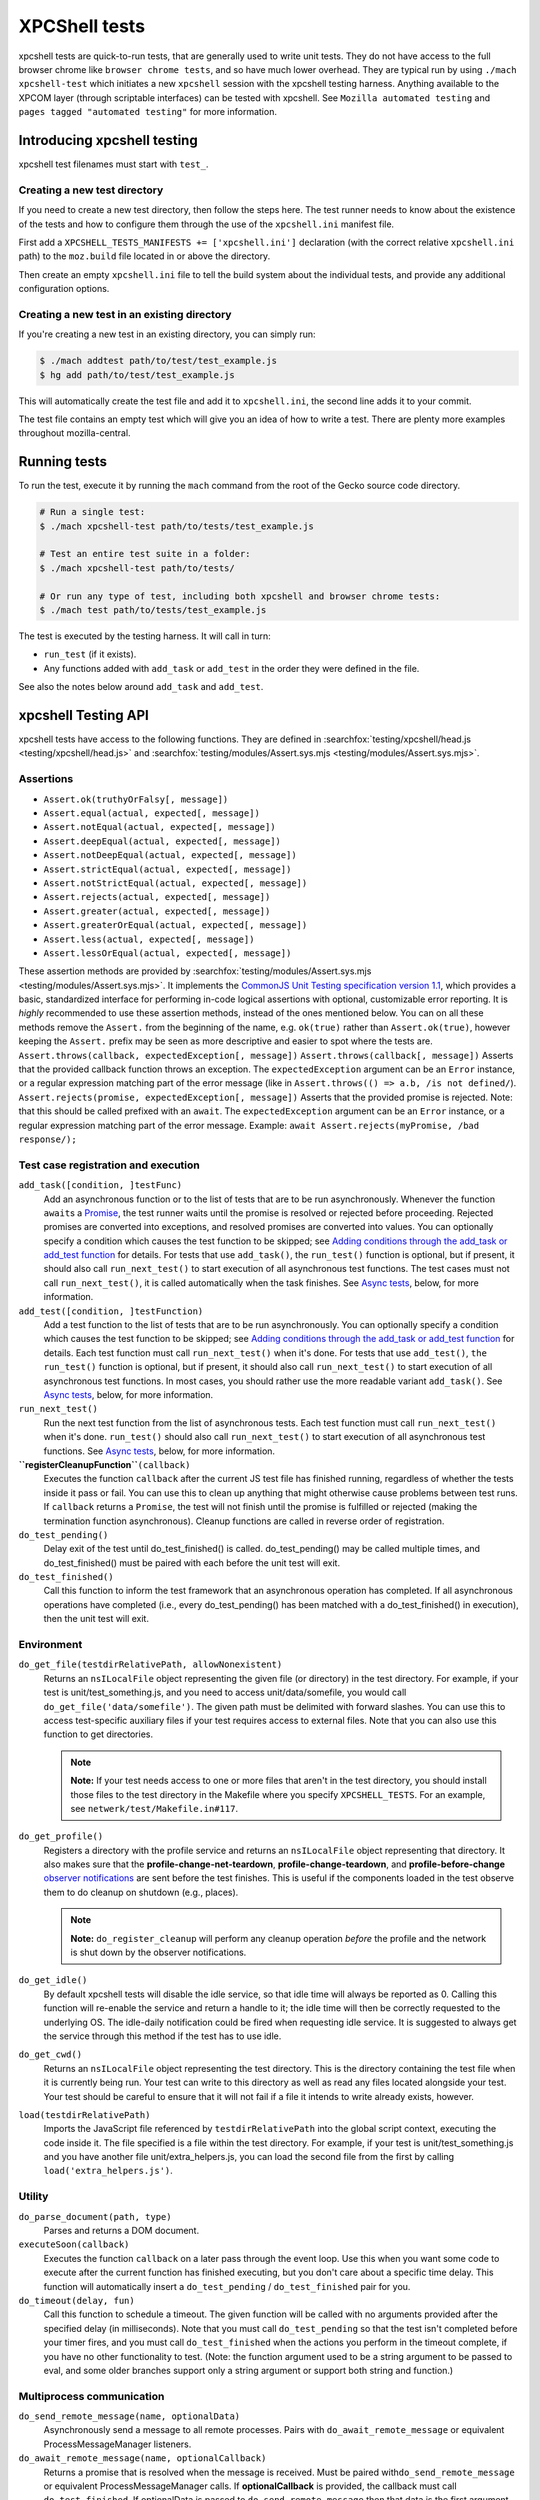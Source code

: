 XPCShell tests
==============

xpcshell tests are quick-to-run tests, that are generally used to write
unit tests. They do not have access to the full browser chrome like
``browser chrome tests``, and so have much
lower overhead. They are typical run by using ``./mach xpcshell-test``
which initiates a new ``xpcshell`` session with
the xpcshell testing harness. Anything available to the XPCOM layer
(through scriptable interfaces) can be tested with xpcshell. See
``Mozilla automated testing`` and ``pages
tagged "automated testing"`` for more
information.

Introducing xpcshell testing
----------------------------

xpcshell test filenames must start with ``test_``.

Creating a new test directory
^^^^^^^^^^^^^^^^^^^^^^^^^^^^^

If you need to create a new test directory, then follow the steps here.
The test runner needs to know about the existence of the tests and how
to configure them through the use of the ``xpcshell.ini`` manifest file.

First add a ``XPCSHELL_TESTS_MANIFESTS += ['xpcshell.ini']`` declaration
(with the correct relative ``xpcshell.ini`` path) to the ``moz.build``
file located in or above the directory.

Then create an empty ``xpcshell.ini`` file to tell the build system
about the individual tests, and provide any additional configuration
options.

Creating a new test in an existing directory
^^^^^^^^^^^^^^^^^^^^^^^^^^^^^^^^^^^^^^^^^^^^

If you're creating a new test in an existing directory, you can simply
run:

.. code:: bash

   $ ./mach addtest path/to/test/test_example.js
   $ hg add path/to/test/test_example.js

This will automatically create the test file and add it to
``xpcshell.ini``, the second line adds it to your commit.

The test file contains an empty test which will give you an idea of how
to write a test. There are plenty more examples throughout
mozilla-central.

Running tests
-------------

To run the test, execute it by running the ``mach`` command from the
root of the Gecko source code directory.

.. code:: bash

   # Run a single test:
   $ ./mach xpcshell-test path/to/tests/test_example.js

   # Test an entire test suite in a folder:
   $ ./mach xpcshell-test path/to/tests/

   # Or run any type of test, including both xpcshell and browser chrome tests:
   $ ./mach test path/to/tests/test_example.js

The test is executed by the testing harness. It will call in turn:

-  ``run_test`` (if it exists).
-  Any functions added with ``add_task`` or ``add_test`` in the order
   they were defined in the file.

See also the notes below around ``add_task`` and ``add_test``.

xpcshell Testing API
--------------------

xpcshell tests have access to the following functions. They are defined
in
:searchfox:`testing/xpcshell/head.js <testing/xpcshell/head.js>`
and
:searchfox:`testing/modules/Assert.sys.mjs <testing/modules/Assert.sys.mjs>`.

Assertions
^^^^^^^^^^

- ``Assert.ok(truthyOrFalsy[, message])``
- ``Assert.equal(actual, expected[, message])``
- ``Assert.notEqual(actual, expected[, message])``
- ``Assert.deepEqual(actual, expected[, message])``
- ``Assert.notDeepEqual(actual, expected[, message])``
- ``Assert.strictEqual(actual, expected[, message])``
- ``Assert.notStrictEqual(actual, expected[, message])``
- ``Assert.rejects(actual, expected[, message])``
- ``Assert.greater(actual, expected[, message])``
- ``Assert.greaterOrEqual(actual, expected[, message])``
- ``Assert.less(actual, expected[, message])``
- ``Assert.lessOrEqual(actual, expected[, message])``


These assertion methods are provided by
:searchfox:`testing/modules/Assert.sys.mjs <testing/modules/Assert.sys.mjs>`.
It implements the `CommonJS Unit Testing specification version
1.1 <http://wiki.commonjs.org/wiki/Unit_Testing/1.1>`__, which
provides a basic, standardized interface for performing in-code
logical assertions with optional, customizable error reporting. It is
*highly* recommended to use these assertion methods, instead of the
ones mentioned below. You can on all these methods remove the
``Assert.`` from the beginning of the name, e.g. ``ok(true)`` rather
than ``Assert.ok(true)``, however keeping the ``Assert.`` prefix may
be seen as more descriptive and easier to spot where the tests are.
``Assert.throws(callback, expectedException[, message])``
``Assert.throws(callback[, message])``
Asserts that the provided callback function throws an exception. The
``expectedException`` argument can be an ``Error`` instance, or a
regular expression matching part of the error message (like in
``Assert.throws(() => a.b, /is not defined/``).
``Assert.rejects(promise, expectedException[, message])``
Asserts that the provided promise is rejected. Note: that this should
be called prefixed with an ``await``. The ``expectedException``
argument can be an ``Error`` instance, or a regular expression
matching part of the error message. Example:
``await Assert.rejects(myPromise, /bad response/);``

Test case registration and execution
^^^^^^^^^^^^^^^^^^^^^^^^^^^^^^^^^^^^

``add_task([condition, ]testFunc)``
   Add an asynchronous function or to the list of tests that are to be
   run asynchronously. Whenever the function ``await``\ s a
   `Promise </en-US/docs/Mozilla/JavaScript_code_modules/Promise.jsm>`__,
   the test runner waits until the promise is resolved or rejected
   before proceeding. Rejected promises are converted into exceptions,
   and resolved promises are converted into values.
   You can optionally specify a condition which causes the test function
   to be skipped; see `Adding conditions through the add_task or
   add_test
   function <#adding-conditions-through-the-add-task-or-add-test-function>`__
   for details.
   For tests that use ``add_task()``, the ``run_test()`` function is
   optional, but if present, it should also call ``run_next_test()`` to
   start execution of all asynchronous test functions. The test cases
   must not call ``run_next_test()``, it is called automatically when
   the task finishes. See `Async tests <#async-tests>`__, below, for
   more information.
``add_test([condition, ]testFunction)``
   Add a test function to the list of tests that are to be run
   asynchronously.
   You can optionally specify a condition which causes the test function
   to be skipped; see `Adding conditions through the add_task or
   add_test
   function <#adding-conditions-through-the-add-task-or-add-test-function>`__
   for details.
   Each test function must call ``run_next_test()`` when it's done. For
   tests that use ``add_test()``, ``the run_test()`` function is
   optional, but if present, it should also call ``run_next_test()`` to
   start execution of all asynchronous test functions. In most cases,
   you should rather use the more readable variant ``add_task()``. See
   `Async tests <#async-tests>`__, below, for more information.
``run_next_test()``
   Run the next test function from the list of asynchronous tests. Each
   test function must call ``run_next_test()`` when it's done.
   ``run_test()`` should also call ``run_next_test()`` to start
   execution of all asynchronous test functions. See `Async
   tests <#async-tests>`__, below, for more information.
**``registerCleanupFunction``**\ ``(callback)``
   Executes the function ``callback`` after the current JS test file has
   finished running, regardless of whether the tests inside it pass or
   fail. You can use this to clean up anything that might otherwise
   cause problems between test runs.
   If ``callback`` returns a ``Promise``, the test will not finish until
   the promise is fulfilled or rejected (making the termination function
   asynchronous).
   Cleanup functions are called in reverse order of registration.
``do_test_pending()``
   Delay exit of the test until do_test_finished() is called.
   do_test_pending() may be called multiple times, and
   do_test_finished() must be paired with each before the unit test will
   exit.
``do_test_finished()``
   Call this function to inform the test framework that an asynchronous
   operation has completed. If all asynchronous operations have
   completed (i.e., every do_test_pending() has been matched with a
   do_test_finished() in execution), then the unit test will exit.

Environment
^^^^^^^^^^^

``do_get_file(testdirRelativePath, allowNonexistent)``
   Returns an ``nsILocalFile`` object representing the given file (or
   directory) in the test directory. For example, if your test is
   unit/test_something.js, and you need to access unit/data/somefile,
   you would call ``do_get_file('data/somefile')``. The given path must
   be delimited with forward slashes. You can use this to access
   test-specific auxiliary files if your test requires access to
   external files. Note that you can also use this function to get
   directories.

   .. note::

      **Note:** If your test needs access to one or more files that
      aren't in the test directory, you should install those files to
      the test directory in the Makefile where you specify
      ``XPCSHELL_TESTS``. For an example, see
      ``netwerk/test/Makefile.in#117``.
``do_get_profile()``
   Registers a directory with the profile service and returns an
   ``nsILocalFile`` object representing that directory. It also makes
   sure that the **profile-change-net-teardown**,
   **profile-change-teardown**, and **profile-before-change** `observer
   notifications </en/Observer_Notifications#Application_shutdown>`__
   are sent before the test finishes. This is useful if the components
   loaded in the test observe them to do cleanup on shutdown (e.g.,
   places).

   .. note::

      **Note:** ``do_register_cleanup`` will perform any cleanup
      operation *before* the profile and the network is shut down by the
      observer notifications.
``do_get_idle()``
   By default xpcshell tests will disable the idle service, so that idle
   time will always be reported as 0. Calling this function will
   re-enable the service and return a handle to it; the idle time will
   then be correctly requested to the underlying OS. The idle-daily
   notification could be fired when requesting idle service. It is
   suggested to always get the service through this method if the test
   has to use idle.
``do_get_cwd()``
   Returns an ``nsILocalFile`` object representing the test directory.
   This is the directory containing the test file when it is currently
   being run. Your test can write to this directory as well as read any
   files located alongside your test. Your test should be careful to
   ensure that it will not fail if a file it intends to write already
   exists, however.
``load(testdirRelativePath)``
   Imports the JavaScript file referenced by ``testdirRelativePath``
   into the global script context, executing the code inside it. The
   file specified is a file within the test directory. For example, if
   your test is unit/test_something.js and you have another file
   unit/extra_helpers.js, you can load the second file from the first by
   calling ``load('extra_helpers.js')``.

Utility
^^^^^^^

``do_parse_document(path, type)``
   Parses and returns a DOM document.
``executeSoon(callback)``
   Executes the function ``callback`` on a later pass through the event
   loop. Use this when you want some code to execute after the current
   function has finished executing, but you don't care about a specific
   time delay. This function will automatically insert a
   ``do_test_pending`` / ``do_test_finished`` pair for you.
``do_timeout(delay, fun)``
   Call this function to schedule a timeout. The given function will be
   called with no arguments provided after the specified delay (in
   milliseconds). Note that you must call ``do_test_pending`` so that
   the test isn't completed before your timer fires, and you must call
   ``do_test_finished`` when the actions you perform in the timeout
   complete, if you have no other functionality to test. (Note: the
   function argument used to be a string argument to be passed to eval,
   and some older branches support only a string argument or support
   both string and function.)

Multiprocess communication
^^^^^^^^^^^^^^^^^^^^^^^^^^

``do_send_remote_message(name, optionalData)``
   Asynchronously send a message to all remote processes. Pairs with
   ``do_await_remote_message`` or equivalent ProcessMessageManager
   listeners.
``do_await_remote_message(name, optionalCallback)``
   Returns a promise that is resolved when the message is received. Must
   be paired with\ ``do_send_remote_message`` or equivalent
   ProcessMessageManager calls. If **optionalCallback** is provided, the
   callback must call ``do_test_finished``. If optionalData is passed
   to ``do_send_remote_message`` then that data is the first argument to
   **optionalCallback** or the value to which the promise resolves.


xpcshell.ini manifest
---------------------

The manifest controls what tests are included in a test suite, and the
configuration of the tests. It is loaded via the \`moz.build\` property
configuration property.

The following are all of the configuration options for a test suite as
listed under the ``[DEFAULT]`` section of the manifest.

``tags``
   Tests can be filtered by tags when running multiple tests. The
   command for mach is ``./mach xpcshell-test --tag TAGNAME``
``head``
   The relative path to the head JavaScript file, which is run once
   before a test suite is run. The variables declared in the root scope
   are available as globals in the test files. See `Test head and
   support files <#test-head-and-support-files>`__ for more information
   and usage.
``firefox-appdir``
   Set this to "browser" if your tests need access to things in the
   browser/ directory (e.g. additional XPCOM services that live there)
``skip-if`` ``run-if`` ``fail-if``
   For this entire test suite, run the tests only if they meet certain
   conditions. See `Adding conditions in the xpcshell.ini
   manifest <#adding-conditions-through-the-add-task-or-add-test-function>`__ for how
   to use these properties.
``support-files``
   Make files available via the ``resource://test/[filename]`` path to
   the tests. The path can be relative to other directories, but it will
   be served only with the filename. See `Test head and support
   files <#test-head-and-support-files>`__ for more information and
   usage.
``[test_*]``
   Test file names must start with ``test_`` and are listed in square
   brackets


Creating a new xpcshell.ini file
^^^^^^^^^^^^^^^^^^^^^^^^^^^^^^^^

When creating a new directory and new xpcshell.ini manifest file, the
following must be added to a moz.build file near that file in the
directory hierarchy:

.. code:: bash

   XPCSHELL_TESTS_MANIFESTS += ['path/to/xpcshell.ini']

Typically, the moz.build containing *XPCSHELL_TESTS_MANIFESTS* is not in
the same directory as *xpcshell.ini*, but rather in a parent directory.
Common directory structures look like:

.. code:: bash

   feature
   ├──moz.build
   └──tests/xpcshell
      └──xpcshell.ini

   # or

   feature
   ├──moz.build
   └──tests
      ├──moz.build
      └──xpcshell
         └──xpcshell.ini


Test head and support files
^^^^^^^^^^^^^^^^^^^^^^^^^^^

Typically in a test suite, similar setup code and dependencies will need
to be loaded in across each test. This can be done through the test
head, which is the file declared in the ``xpcshell.ini`` manifest file
under the ``head`` property. The file itself is typically called
``head.js``. Any variable declared in the test head will be in the
global scope of each test in that test suite.

In addition to the test head, other support files can be declared in the
``xpcshell.ini`` manifest file. This is done through the
``support-files`` declaration. These files will be made available
through the url ``resource://test`` plus the name of the file. These
files can then be loaded in using the
``ChromeUtils.import`` function
or other loaders. The support files can be located in other directory as
well, and they will be made available by their filename.

.. code:: bash

   # File structure:

   path/to/tests
   ├──head.js
   ├──module.jsm
   ├──moz.build
   ├──test_example.js
   └──xpcshell.ini

.. code:: ini

   # xpcshell.ini
   [DEFAULT]
   head = head.js
   support-files =
     ./module.jsm
     ../../some/other/file.js
   [test_component_state.js]

.. code:: js

   // head.js
   var globalValue = "A global value.";

   // Import support-files.
   const { foo } = ChromeUtils.import("resource://test/module.jsm");
   const { bar } = ChromeUtils.import("resource://test/file.jsm");

.. code:: js

   // test_example.js
   function run_test() {
     equal(globalValue, "A global value.", "Declarations in head.js can be accessed");
   }


Additional testing considerations
---------------------------------

Async tests
^^^^^^^^^^^

Asynchronous tests (that is, those whose success cannot be determined
until after ``run_test`` finishes) can be written in a variety of ways.

Task-based asynchronous tests
-----------------------------

The easiest is using the ``add_task`` helper. ``add_task`` can take an
asynchronous function as a parameter. ``add_task`` tests are run
automatically if you don't have a ``run_test`` function.

.. code:: js

   add_task(async function test_foo() {
     let foo = await makeFoo(); // makeFoo() returns a Promise<foo>
     equal(foo, expectedFoo, "Should have received the expected object");
   });

   add_task(async function test_bar() {
     let foo = await makeBar(); // makeBar() returns a Promise<bar>
     Assert.equal(bar, expectedBar, "Should have received the expected object");
   });

Callback-based asynchronous tests
^^^^^^^^^^^^^^^^^^^^^^^^^^^^^^^^^

You can also use ``add_test``, which takes a function and adds it to the
list of asynchronously-run functions. Each function given to
``add_test`` must also call ``run_next_test`` at its end. You should
normally use ``add_task`` instead of ``add_test``, but you may see
``add_test`` in existing tests.

.. code:: js

   add_test(function test_foo() {
     makeFoo(function callback(foo) { // makeFoo invokes a callback<foo> once completed
       equal(foo, expectedFoo);
       run_next_test();
     });
   });

   add_test(function test_bar() {
     makeBar(function callback(bar) {
       equal(bar, expectedBar);
       run_next_test();
     });
   });


Other tests
^^^^^^^^^^^

We can also tell the test harness not to kill the test process once
``run_test()`` is finished, but to keep spinning the event loop until
our callbacks have been called and our test has completed. Newer tests
prefer the use of ``add_task`` rather than this method. This can be
achieved with ``do_test_pending()`` and ``do_test_finished()``:

.. code:: js

   function run_test() {
     // Tell the harness to keep spinning the event loop at least
     // until the next do_test_finished() call.
     do_test_pending();

     someAsyncProcess(function callback(result) {
       equal(result, expectedResult);

       // Close previous do_test_pending() call.
       do_test_finished();
     });
   }


Testing in child processeses
^^^^^^^^^^^^^^^^^^^^^^^^^^^^

By default xpcshell tests run in the parent process. If you wish to run
test logic in the child, you have several ways to do it:

#. Create a regular test_foo.js test, and then write a wrapper
   test_foo_wrap.js file that uses the ``run_test_in_child()`` function
   to run an entire script file in the child. This is an easy way to
   arrange for a test to be run twice, once in chrome and then later
   (via the \_wrap.js file) in content. See /network/test/unit_ipc for
   examples. The ``run_test_in_child()`` function takes a callback, so
   you should be able to call it multiple times with different files, if
   that's useful.
#. For tests that need to run logic in both the parent + child processes
   during a single test run, you may use the poorly documented
   ``sendCommand()`` function, which takes a code string to be executed
   on the child, and a callback function to be run on the parent when it
   has completed. You will want to first call
   do_load_child_test_harness() to set up a reasonable test environment
   on the child. ``sendCommand`` returns immediately, so you will
   generally want to use ``do_test_pending``/``do_test_finished`` with
   it. NOTE: this method of test has not been used much, and your level
   of pain may be significant. Consider option #1 if possible.

See the documentation for ``run_test_in_child()`` and
``do_load_child_test_harness()`` in testing/xpcshell/head.js for more
information.


Platform-specific tests
^^^^^^^^^^^^^^^^^^^^^^^

Sometimes you might want a test to know what platform it's running on
(to test platform-specific features, or allow different behaviors). Unit
tests are not normally invoked from a Makefile (unlike Mochitests), or
preprocessed (so not #ifdefs), so platform detection with those methods
isn't trivial.


Runtime detection
^^^^^^^^^^^^^^^^^

Some tests will want to only execute certain portions on specific
platforms. Use
`AppConstants.jsm <https://searchfox.org/mozilla-central/rev/a0333927deabfe980094a14d0549b589f34cbe49/toolkit/modules/AppConstants.jsm#148>`__
for determining the platform, for example:

.. code:: js

   ChromeUtils.import("resource://gre/modules/AppConstants.jsm");

   let isMac = AppConstants.platform == "macosx";


Conditionally running a test
----------------------------

There are two different ways to conditional skip a test, either through


Adding conditions through the ``add_task`` or ``add_test`` function
^^^^^^^^^^^^^^^^^^^^^^^^^^^^^^^^^^^^^^^^^^^^^^^^^^^^^^^^^^^^^^^^^^^

You can use conditionals on individual test functions instead of entire
files. The condition is provided as an optional first parameter passed
into ``add_task()`` or ``add_test()``. The condition is an object which
contains a function named ``skip_if()``, which is an `arrow
function </en-US/docs/Web/JavaScript/Reference/Functions/Arrow_functions>`__
returning a boolean value which is **``true``** if the test should be
skipped.

For example, you can provide a test which only runs on Mac OS X like
this:

.. code:: js

   ChromeUtils.import("resource://gre/modules/AppConstants.jsm");

   add_task({
     skip_if: () => AppConstants.platform != "mac"
   }, async function some_test() {
     // Test code goes here
   });

Since ``AppConstants.platform != "mac"`` is ``true`` only when testing
on Mac OS X, the test will be skipped on all other platforms.

.. note::

   **Note:** Arrow functions are ideal here because if your condition
   compares constants, it will already have been evaluated before the
   test is even run, meaning your output will not be able to show the
   specifics of what the condition is.


Adding conditions in the xpcshell.ini manifest
^^^^^^^^^^^^^^^^^^^^^^^^^^^^^^^^^^^^^^^^^^^^^^

Sometimes you may want to add conditions to specify that a test should
be skipped in certain configurations, or that a test is known to fail on
certain platforms. You can do this in xpcshell manifests by adding
annotations below the test file entry in the manifest, for example:

.. code:: ini

   [test_example.js]
   skip-if = os == 'win'

This example would skip running ``test_example.js`` on Windows.

.. note::

   **Note:** Starting with Gecko (Firefox 40 / Thunderbird 40 /
   SeaMonkey 2.37), you can use conditionals on individual test
   functions instead of on entire files. See `Adding conditions through
   the add_task or add_test
   function <#adding-conditions-through-the-add-task-or-add-test-function>`__
   above for details.

There are currently four conditionals you can specify:

skip-if
"""""""

``skip-if`` tells the harness to skip running this test if the condition
evaluates to true. You should use this only if the test has no meaning
on a certain platform, or causes undue problems like hanging the test
suite for a long time.

run-if
''''''

``run-if`` tells the harness to only run this test if the condition
evaluates to true. It functions as the inverse of ``skip-if``.

fail-if
"""""""

``fail-if`` tells the harness that this test is expected to fail if the
condition is true. If you add this to a test, make sure you file a bug
on the failure and include the bug number in a comment in the manifest,
like:

.. code:: ini

   [test_example.js]
   # bug xxxxxx
   fail-if = os == 'linux'

run-sequentially
""""""""""""""""

``run-sequentially``\ basically tells the harness to run the respective
test in isolation. This is required for tests that are not
"thread-safe". You should do all you can to avoid using this option,
since this will kill performance. However, we understand that there are
some cases where this is imperative, so we made this option available.
If you add this to a test, make sure you specify a reason and possibly
even a bug number, like:

.. code:: ini

   [test_example.js]
   run-sequentially = Has to launch Firefox binary, bug 123456.


Manifest conditional expressions
^^^^^^^^^^^^^^^^^^^^^^^^^^^^^^^^

For a more detailed description of the syntax of the conditional
expressions, as well as what variables are available, `see this
page </en/XPCshell_Test_Manifest_Expressions`.


Running a specific test only
----------------------------

When working on a specific feature or issue, it is convenient to only
run a specific task from a whole test suite. Use ``.only()`` for that
purpose:

.. code:: js

   add_task(async function some_test() {
     // Some test.
   });

   add_task(async function some_interesting_test() {
   // Only this test will be executed.
   }).only();


Problems with pending events and shutdown
-----------------------------------------

Events are not processed during test execution if not explicitly
triggered. This sometimes causes issues during shutdown, when code is
run that expects previously created events to have been already
processed. In such cases, this code at the end of a test can help:

.. code:: js

   let thread = gThreadManager.currentThread;
   while (thread.hasPendingEvents())
     thread.processNextEvent(true);


Debugging xpcshell-tests
------------------------


Running unit tests under the javascript debugger
^^^^^^^^^^^^^^^^^^^^^^^^^^^^^^^^^^^^^^^^^^^^^^^^


Via --jsdebugger
^^^^^^^^^^^^^^^^

You can specify flags when issuing the ``xpcshell-test`` command that
will cause your test to stop right before running so you can attach the
`javascript debugger </docs/Tools/Tools_Toolbox>`__.

Example:

.. code:: bash

   $ ./mach xpcshell-test --jsdebugger browser/components/tests/unit/test_browserGlue_pingcentre.js
    0:00.50 INFO Running tests sequentially.
   ...
    0:00.68 INFO ""
    0:00.68 INFO "*******************************************************************"
    0:00.68 INFO "Waiting for the debugger to connect on port 6000"
    0:00.68 INFO ""
    0:00.68 INFO "To connect the debugger, open a Firefox instance, select 'Connect'"
    0:00.68 INFO "from the Developer menu and specify the port as 6000"
    0:00.68 INFO "*******************************************************************"
    0:00.68 INFO ""
    0:00.71 INFO "Still waiting for debugger to connect..."
   ...

At this stage in a running Firefox instance:

-  Go to the three-bar menu, then select ``More tools`` ->
   ``Remote Debugging``
-  A new tab is opened. In the Network Location box, enter
   ``localhost:6000`` and select ``Connect``
-  You should then get a link to *``Main Process``*, click it and the
   Developer Tools debugger window will open.
-  It will be paused at the start of the test, so you can add
   breakpoints, or start running as appropriate.

If you get a message such as:

::

    0:00.62 ERROR Failed to initialize debugging: Error: resource://devtools appears to be inaccessible from the xpcshell environment.
   This can usually be resolved by adding:
     firefox-appdir = browser
   to the xpcshell.ini manifest.
   It is possible for this to alter test behevior by triggering additional browser code to run, so check test behavior after making this change.

This is typically a test in core code. You can attempt to add that to
the xpcshell.ini, however as it says, it might affect how the test runs
and cause failures. Generally the firefox-appdir should only be left in
xpcshell.ini for tests that are in the browser/ directory, or are
Firefox-only.


Running unit tests under a C++ debugger
---------------------------------------


Via ``--debugger and -debugger-interactive``
^^^^^^^^^^^^^^^^^^^^^^^^^^^^^^^^^^^^^^^^^^^^

You can specify flags when issuing the ``xpcshell-test`` command that
will launch xpcshell in the specified debugger (implemented in
`bug 382682 <https://bugzilla.mozilla.org/show_bug.cgi?id=382682>`__).
Provide the full path to the debugger, or ensure that the named debugger
is in your system PATH.

Example:

.. code:: bash

   $ ./mach xpcshell-test --debugger gdb --debugger-interactive netwerk/test/unit/test_resumable_channel.js
   # js>_execute_test();
   ...failure or success messages are printed to the console...
   # js>quit();

On Windows with the VS debugger:

.. code:: bash

   $ ./mach xpcshell-test --debugger devenv --debugger-interactive netwerk/test/test_resumable_channel.js

Or with WinDBG:

.. code:: bash

   $ ./mach xpcshell-test --debugger windbg --debugger-interactive netwerk/test/test_resumable_channel.js

Or with modern WinDbg (WinDbg Preview as of April 2020):

.. code:: bash

   $ ./mach xpcshell-test --debugger WinDbgX --debugger-interactive netwerk/test/test_resumable_channel.js


Debugging xpcshell tests in a child process
^^^^^^^^^^^^^^^^^^^^^^^^^^^^^^^^^^^^^^^^^^^

To debug the child process, where code is often being run in a project,
set MOZ_DEBUG_CHILD_PROCESS=1 in your environment (or on the command
line) and run the test. You will see the child process emit a printf
with its process ID, then sleep. Attach a debugger to the child's pid,
and when it wakes up you can debug it:

.. code:: bash

   $ MOZ_DEBUG_CHILD_PROCESS=1 ./mach xpcshell-test test_simple_wrap.js
   CHILDCHILDCHILDCHILD
     debug me @13476


Debug both parent and child processes
^^^^^^^^^^^^^^^^^^^^^^^^^^^^^^^^^^^^^

Use MOZ_DEBUG_CHILD_PROCESS=1 to attach debuggers to each process. (For
gdb at least, this means running separate copies of gdb, one for each
process.)
